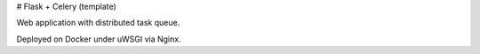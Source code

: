 # Flask + Celery (template)

Web application with distributed task queue.

Deployed on Docker under uWSGI via Nginx.



